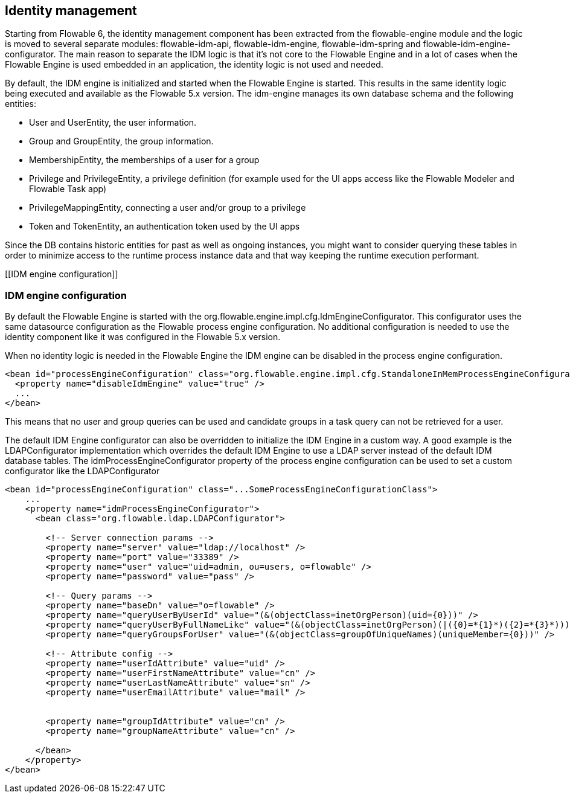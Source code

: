 [[IDM]]

== Identity management

Starting from Flowable 6, the identity management component has been extracted from the flowable-engine module and the logic is moved to several separate modules: flowable-idm-api, flowable-idm-engine, flowable-idm-spring and flowable-idm-engine-configurator. The main reason to separate the IDM logic is that it's not core to the Flowable Engine and in a lot of cases when the Flowable Engine is used embedded in an application, the identity logic is not used and needed. 

By default, the IDM engine is initialized and started when the Flowable Engine is started. This results in the same identity logic being executed and available as the Flowable 5.x version. The idm-engine manages its own database schema and the following entities:

* User and UserEntity, the user information.
* Group and GroupEntity, the group information.
* MembershipEntity, the memberships of a user for a group
* Privilege and PrivilegeEntity, a privilege definition (for example used for the UI apps access like the Flowable Modeler and Flowable Task app)
* PrivilegeMappingEntity, connecting a user and/or group to a privilege
* Token and TokenEntity, an authentication token used by the UI apps  

Since the DB contains historic entities for past as well as ongoing instances, you might want to consider querying these tables in order to minimize access to the runtime process instance data and that way keeping the runtime execution performant.


[[IDM engine configuration]]


=== IDM engine configuration

By default the Flowable Engine is started with the +org.flowable.engine.impl.cfg.IdmEngineConfigurator+. This configurator uses the same datasource configuration as the Flowable process engine configuration. No additional configuration is needed to use the identity component like it was configured in the Flowable 5.x version.

When no identity logic is needed in the Flowable Engine the IDM engine can be disabled in the process engine configuration.

[source,xml,linenums]
----
<bean id="processEngineConfiguration" class="org.flowable.engine.impl.cfg.StandaloneInMemProcessEngineConfiguration">
  <property name="disableIdmEngine" value="true" />
  ...
</bean>
----

This means that no user and group queries can be used and candidate groups in a task query can not be retrieved for a user.

The default IDM Engine configurator can also be overridden to initialize the IDM Engine in a custom way. A good example is the LDAPConfigurator
implementation which overrides the default IDM Engine to use a LDAP server instead of the default IDM database tables. The +idmProcessEngineConfigurator+ property of the process engine configuration can be used to set a custom configurator like the LDAPConfigurator

[source,xml,linenums]
----
<bean id="processEngineConfiguration" class="...SomeProcessEngineConfigurationClass">
    ...
    <property name="idmProcessEngineConfigurator">
      <bean class="org.flowable.ldap.LDAPConfigurator">

        <!-- Server connection params -->
        <property name="server" value="ldap://localhost" />
        <property name="port" value="33389" />
        <property name="user" value="uid=admin, ou=users, o=flowable" />
        <property name="password" value="pass" />

        <!-- Query params -->
        <property name="baseDn" value="o=flowable" />
        <property name="queryUserByUserId" value="(&(objectClass=inetOrgPerson)(uid={0}))" />
        <property name="queryUserByFullNameLike" value="(&(objectClass=inetOrgPerson)(|({0}=*{1}*)({2}=*{3}*)))" />
        <property name="queryGroupsForUser" value="(&(objectClass=groupOfUniqueNames)(uniqueMember={0}))" />

        <!-- Attribute config -->
        <property name="userIdAttribute" value="uid" />
        <property name="userFirstNameAttribute" value="cn" />
        <property name="userLastNameAttribute" value="sn" />
        <property name="userEmailAttribute" value="mail" />


        <property name="groupIdAttribute" value="cn" />
        <property name="groupNameAttribute" value="cn" />

      </bean>
    </property>
</bean>
----
